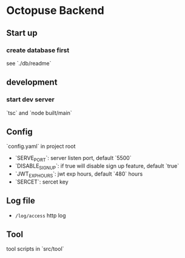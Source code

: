 * Octopuse Backend

** Start up
*** create database first
see `./db/readme`


** development
*** start dev server
`tsc` and `node built/main`


** Config

`config.yaml` in project root

- `SERVE_PORT`: server listen port, default `5500`
- `DISABLE_SIGNUP`: if true will disable sign up feature, default `true`
- `JWT_EXP_HOURS`: jwt exp hours, default `480` hours
- `SERCET`: sercet key


** Log file
- =/log/access= http log

** Tool
tool scripts in `src/tool`


